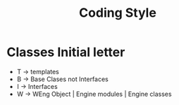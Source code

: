 #+title: Coding Style

* Classes Initial letter

- T -> templates
- B -> Base Clases not Interfaces
- I -> Interfaces
- W -> WEng Object | Engine modules | Engine classes

